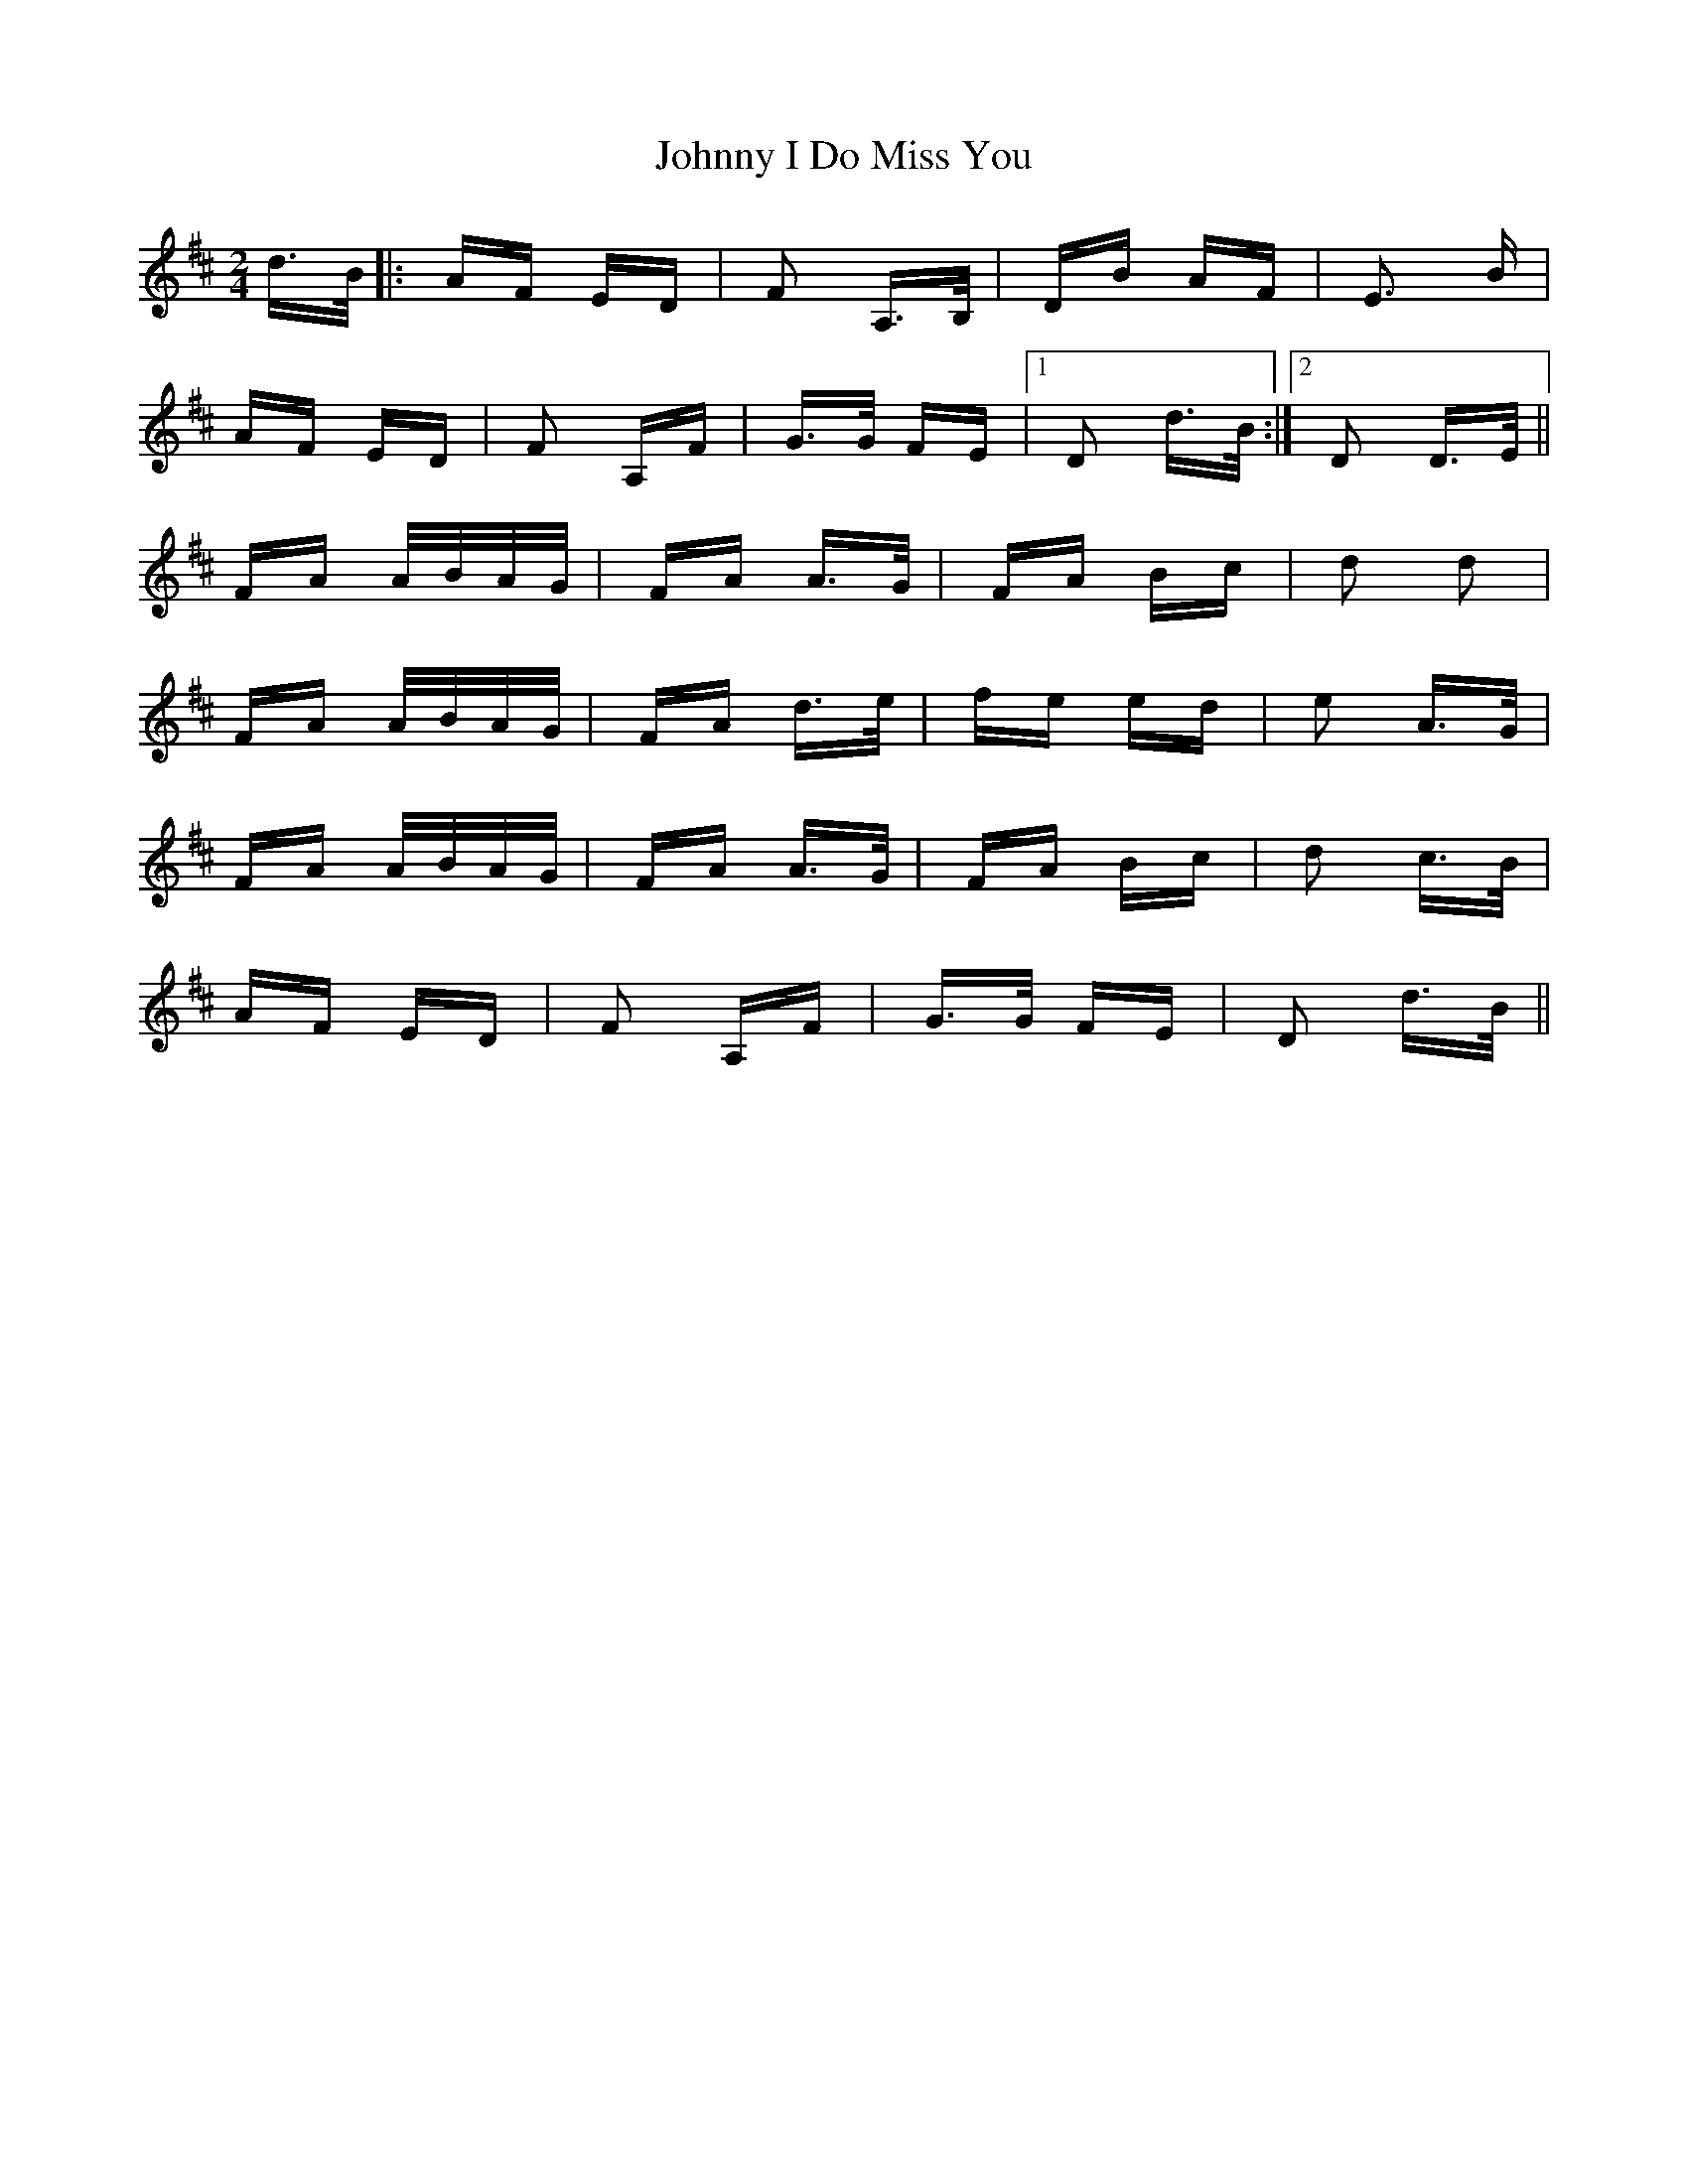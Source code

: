 X: 20765
T: Johnny I Do Miss You
R: polka
M: 2/4
K: Dmajor
d>B|:AF ED|F2 A,>B,|DB AF|E3 B|
AF ED|F2 A,F|G>G FE|1 D2 d>B:|2 D2 D>E||
FA A/B/A/G/|FA A>G|FA Bc|d2 d2|
FA A/B/A/G/|FA d>e|fe ed|e2 A>G|
FA A/B/A/G/|FA A>G|FA Bc|d2 c>B|
AF ED|F2 A,F|G>G FE|D2 d>B||

